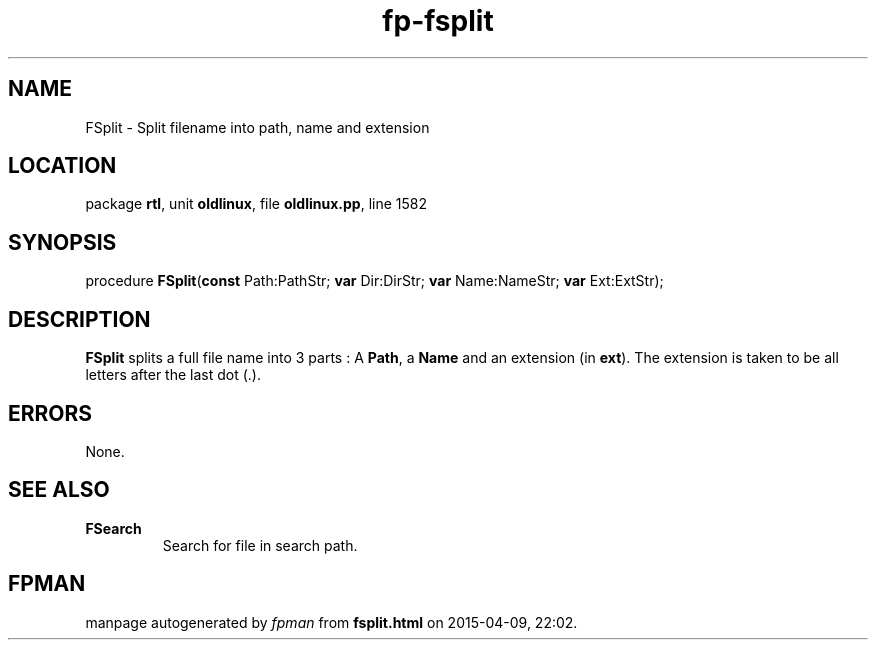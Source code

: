 .\" file autogenerated by fpman
.TH "fp-fsplit" 3 "2014-03-14" "fpman" "Free Pascal Programmer's Manual"
.SH NAME
FSplit - Split filename into path, name and extension
.SH LOCATION
package \fBrtl\fR, unit \fBoldlinux\fR, file \fBoldlinux.pp\fR, line 1582
.SH SYNOPSIS
procedure \fBFSplit\fR(\fBconst\fR Path:PathStr; \fBvar\fR Dir:DirStr; \fBvar\fR Name:NameStr; \fBvar\fR Ext:ExtStr);
.SH DESCRIPTION
\fBFSplit\fR splits a full file name into 3 parts : A \fBPath\fR, a \fBName\fR and an extension (in \fBext\fR). The extension is taken to be all letters after the last dot (.).


.SH ERRORS
None.


.SH SEE ALSO
.TP
.B FSearch
Search for file in search path.

.SH FPMAN
manpage autogenerated by \fIfpman\fR from \fBfsplit.html\fR on 2015-04-09, 22:02.

